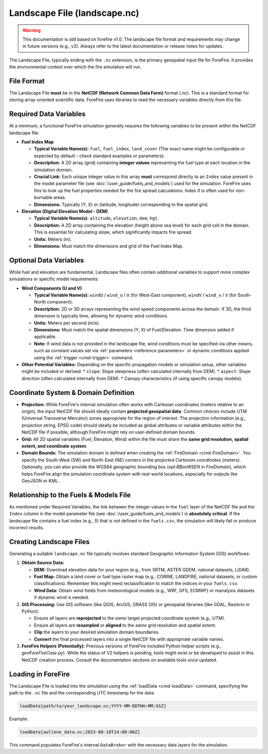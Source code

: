 .. _userguide-landscape-file:

Landscape File (landscape.nc)
=============================

.. warning::

    This documentation is still based on forefire v1.0. The landscape file format and requirements may change in future versions (e.g., v2). Always refer to the latest documentation or release notes for updates.

The Landscape File, typically ending with the ``.nc`` extension, is the primary geospatial input file for ForeFire. It provides the environmental context over which the fire simulation will run.

File Format
-----------

The Landscape File **must** be in the **NetCDF (Network Common Data Form)** format (`.nc`). This is a standard format for storing array-oriented scientific data. ForeFire uses libraries to read the necessary variables directly from this file.

Required Data Variables
-----------------------

At a minimum, a functional ForeFire simulation generally requires the following variables to be present within the NetCDF landscape file:

*   **Fuel Index Map**

    *   **Typical Variable Name(s):** ``fuel``, ``fuel_index``, ``land_cover`` (The exact name might be configurable or expected by default - check standard examples or parameters).
    *   **Description:** A 2D array (grid) containing **integer values** representing the fuel type at each location in the simulation domain.
    *   **Crucial Link:** Each unique integer value in this array **must** correspond directly to an ``Index`` value present in the model parameter file (see :doc:`/user_guide/fuels_and_models`) used for the simulation. ForeFire uses this to look up the fuel properties needed for the fire spread calculations. Index `0` is often used for non-burnable areas.
    *   **Dimensions:** Typically (Y, X) or (latitude, longitude) corresponding to the spatial grid.

*   **Elevation (Digital Elevation Model - DEM)**

    *   **Typical Variable Name(s):** ``altitude``, ``elevation``, ``dem``, ``hgt``.
    *   **Description:** A 2D array containing the elevation (height above sea level) for each grid cell in the domain. This is essential for calculating slope, which significantly impacts fire spread.
    *   **Units:** Meters (m).
    *   **Dimensions:** Must match the dimensions and grid of the Fuel Index Map.

Optional Data Variables
-----------------------

While fuel and elevation are fundamental, Landscape files often contain additional variables to support more complex simulations or specific model requirements:

*   **Wind Components (U and V)**

    *   **Typical Variable Name(s):** ``windU`` / ``wind_u`` / ``U`` (for West-East component), ``windV`` / ``wind_v`` / ``V`` (for South-North component).
    *   **Description:** 2D or 3D arrays representing the wind speed components across the domain. If 3D, the third dimension is typically time, allowing for dynamic wind conditions.
    *   **Units:** Meters per second (m/s).
    *   **Dimensions:** Must match the spatial dimensions (Y, X) of Fuel/Elevation. Time dimension added if applicable.
    *   **Note:** If wind data is not provided in the landscape file, wind conditions must be specified via other means, such as constant values set via :ref:`parameters <reference-parameters>` or dynamic conditions applied using the :ref:`trigger <cmd-trigger>` command.

*   **Other Potential Variables:** Depending on the specific propagation models or simulation setup, other variables might be included or derived:
    *   ``slope``: Slope steepness (often calculated internally from DEM).
    *   ``aspect``: Slope direction (often calculated internally from DEM).
    *   Canopy characteristics (if using specific canopy models).

Coordinate System & Domain Definition
-------------------------------------

*   **Projection:** While ForeFire's internal simulation often works with Cartesian coordinates (meters relative to an origin), the input NetCDF file should ideally contain **projected geospatial data**. Common choices include UTM (Universal Transverse Mercator) zones appropriate for the region of interest. The projection information (e.g., projection string, EPSG code) should ideally be included as global attributes or variable attributes within the NetCDF file if possible, although ForeFire might rely on user-defined domain bounds.
*   **Grid:** All 2D spatial variables (Fuel, Elevation, Wind) within the file must share the **same grid resolution, spatial extent, and coordinate system**.
*   **Domain Bounds:** The simulation domain is defined when creating the :ref:`FireDomain <cmd-FireDomain>`. You specify the South-West (SW) and North-East (NE) corners in the *projected Cartesian coordinates* (meters). Optionally, you can also provide the WGS84 geographic bounding box (`opt:BBoxWSEN` in `FireDomain`), which helps ForeFire align the simulation coordinate system with real-world locations, especially for outputs like GeoJSON or KML.

Relationship to the Fuels & Models File
---------------------------------------

As mentioned under Required Variables, the link between the integer values in the ``fuel`` layer of the NetCDF file and the ``Index`` column in the model parameter file (see :doc:`/user_guide/fuels_and_models`) is **absolutely critical**. If the landscape file contains a fuel index (e.g., `5`) that is not defined in the ``fuels.csv``, the simulation will likely fail or produce incorrect results.

Creating Landscape Files
------------------------

Generating a suitable ``landscape.nc`` file typically involves standard Geographic Information System (GIS) workflows:

1.  **Obtain Source Data:**

    *   **DEM:** Download elevation data for your region (e.g., from SRTM, ASTER GDEM, national datasets, LiDAR).
    *   **Fuel Map:** Obtain a land cover or fuel type raster map (e.g., CORINE, LANDFIRE, national datasets, or custom classifications). Remember this might need reclassification to match the indices in your ``fuels.csv``.
    *   **Wind Data:** Obtain wind fields from meteorological models (e.g., WRF, GFS, ECMWF) or reanalysis datasets if dynamic wind is needed.

2.  **GIS Processing:** Use GIS software (like QGIS, ArcGIS, GRASS GIS) or geospatial libraries (like GDAL, Rasterio in Python):

    *   Ensure all layers are **reprojected** to the *same* target projected coordinate system (e.g., UTM).
    *   Ensure all layers are **resampled** or **aligned** to the *same* grid resolution and spatial extent.
    *   **Clip** the layers to your desired simulation domain boundaries.
    *   **Convert** the final processed layers into a single NetCDF file with appropriate variable names.

3.  **ForeFire Helpers (Potentially):** Previous versions of ForeFire included Python helper scripts (e.g., `genForeFireCase.py`). While the status of V2 helpers is pending, tools might exist or be developed to assist in this NetCDF creation process. Consult the documentation sections on available tools once updated.

Loading in ForeFire
-------------------

The Landscape File is loaded into the simulation using the :ref:`loadData <cmd-loadData>` command, specifying the path to the ``.nc`` file and the corresponding UTC timestamp for the data:

.. code-block:: none

   loadData[path/to/your_landscape.nc;YYYY-MM-DDTHH:MM:SSZ]

Example:

.. code-block:: none

   loadData[aullene_data.nc;2023-08-10T14:00:00Z]

This command populates ForeFire's internal ``DataBroker`` with the necessary data layers for the simulation.